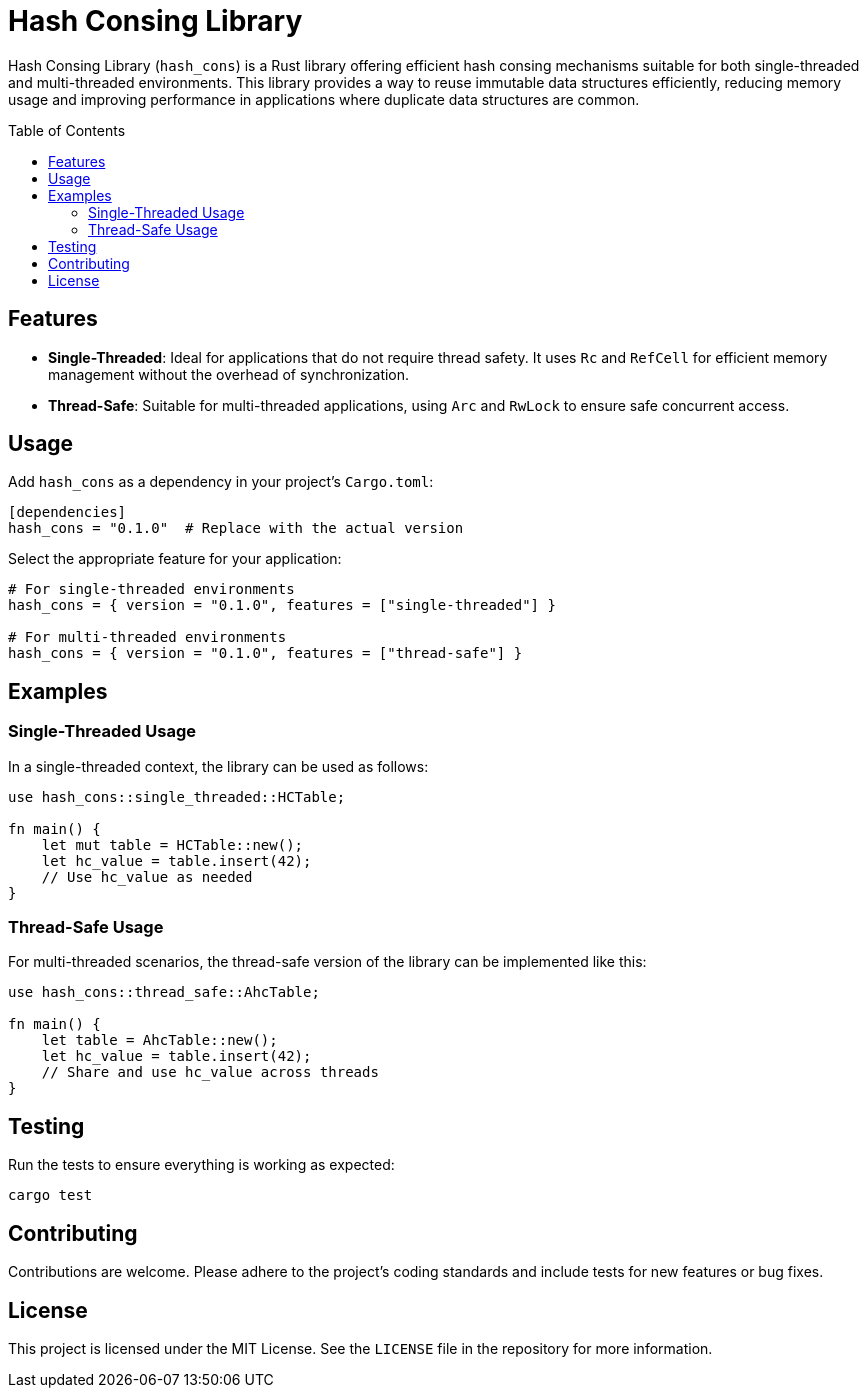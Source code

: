 = Hash Consing Library
:name: hash_cons
:toc:
:toc-placement: preamble

Hash Consing Library (`hash_cons`) is a Rust library offering efficient hash consing mechanisms suitable for both single-threaded and multi-threaded environments. This library provides a way to reuse immutable data structures efficiently, reducing memory usage and improving performance in applications where duplicate data structures are common.

== Features
* *Single-Threaded*: Ideal for applications that do not require thread safety. It uses `Rc` and `RefCell` for efficient memory management without the overhead of synchronization.
* *Thread-Safe*: Suitable for multi-threaded applications, using `Arc` and `RwLock` to ensure safe concurrent access.

== Usage
Add `hash_cons` as a dependency in your project's `Cargo.toml`:

[source,toml]
----
[dependencies]
hash_cons = "0.1.0"  # Replace with the actual version
----

Select the appropriate feature for your application:

[source,toml]
----
# For single-threaded environments
hash_cons = { version = "0.1.0", features = ["single-threaded"] }

# For multi-threaded environments
hash_cons = { version = "0.1.0", features = ["thread-safe"] }
----

== Examples
=== Single-Threaded Usage
In a single-threaded context, the library can be used as follows:

[source,rust]
----
use hash_cons::single_threaded::HCTable;

fn main() {
    let mut table = HCTable::new();
    let hc_value = table.insert(42);
    // Use hc_value as needed
}
----

=== Thread-Safe Usage
For multi-threaded scenarios, the thread-safe version of the library can be implemented like this:

[source,rust]
----
use hash_cons::thread_safe::AhcTable;

fn main() {
    let table = AhcTable::new();
    let hc_value = table.insert(42);
    // Share and use hc_value across threads
}
----

== Testing
Run the tests to ensure everything is working as expected:

[source,shell]
----
cargo test
----

== Contributing
Contributions are welcome. Please adhere to the project's coding standards and include tests for new features or bug fixes.

== License
This project is licensed under the MIT License. See the `LICENSE` file in the repository for more information.
